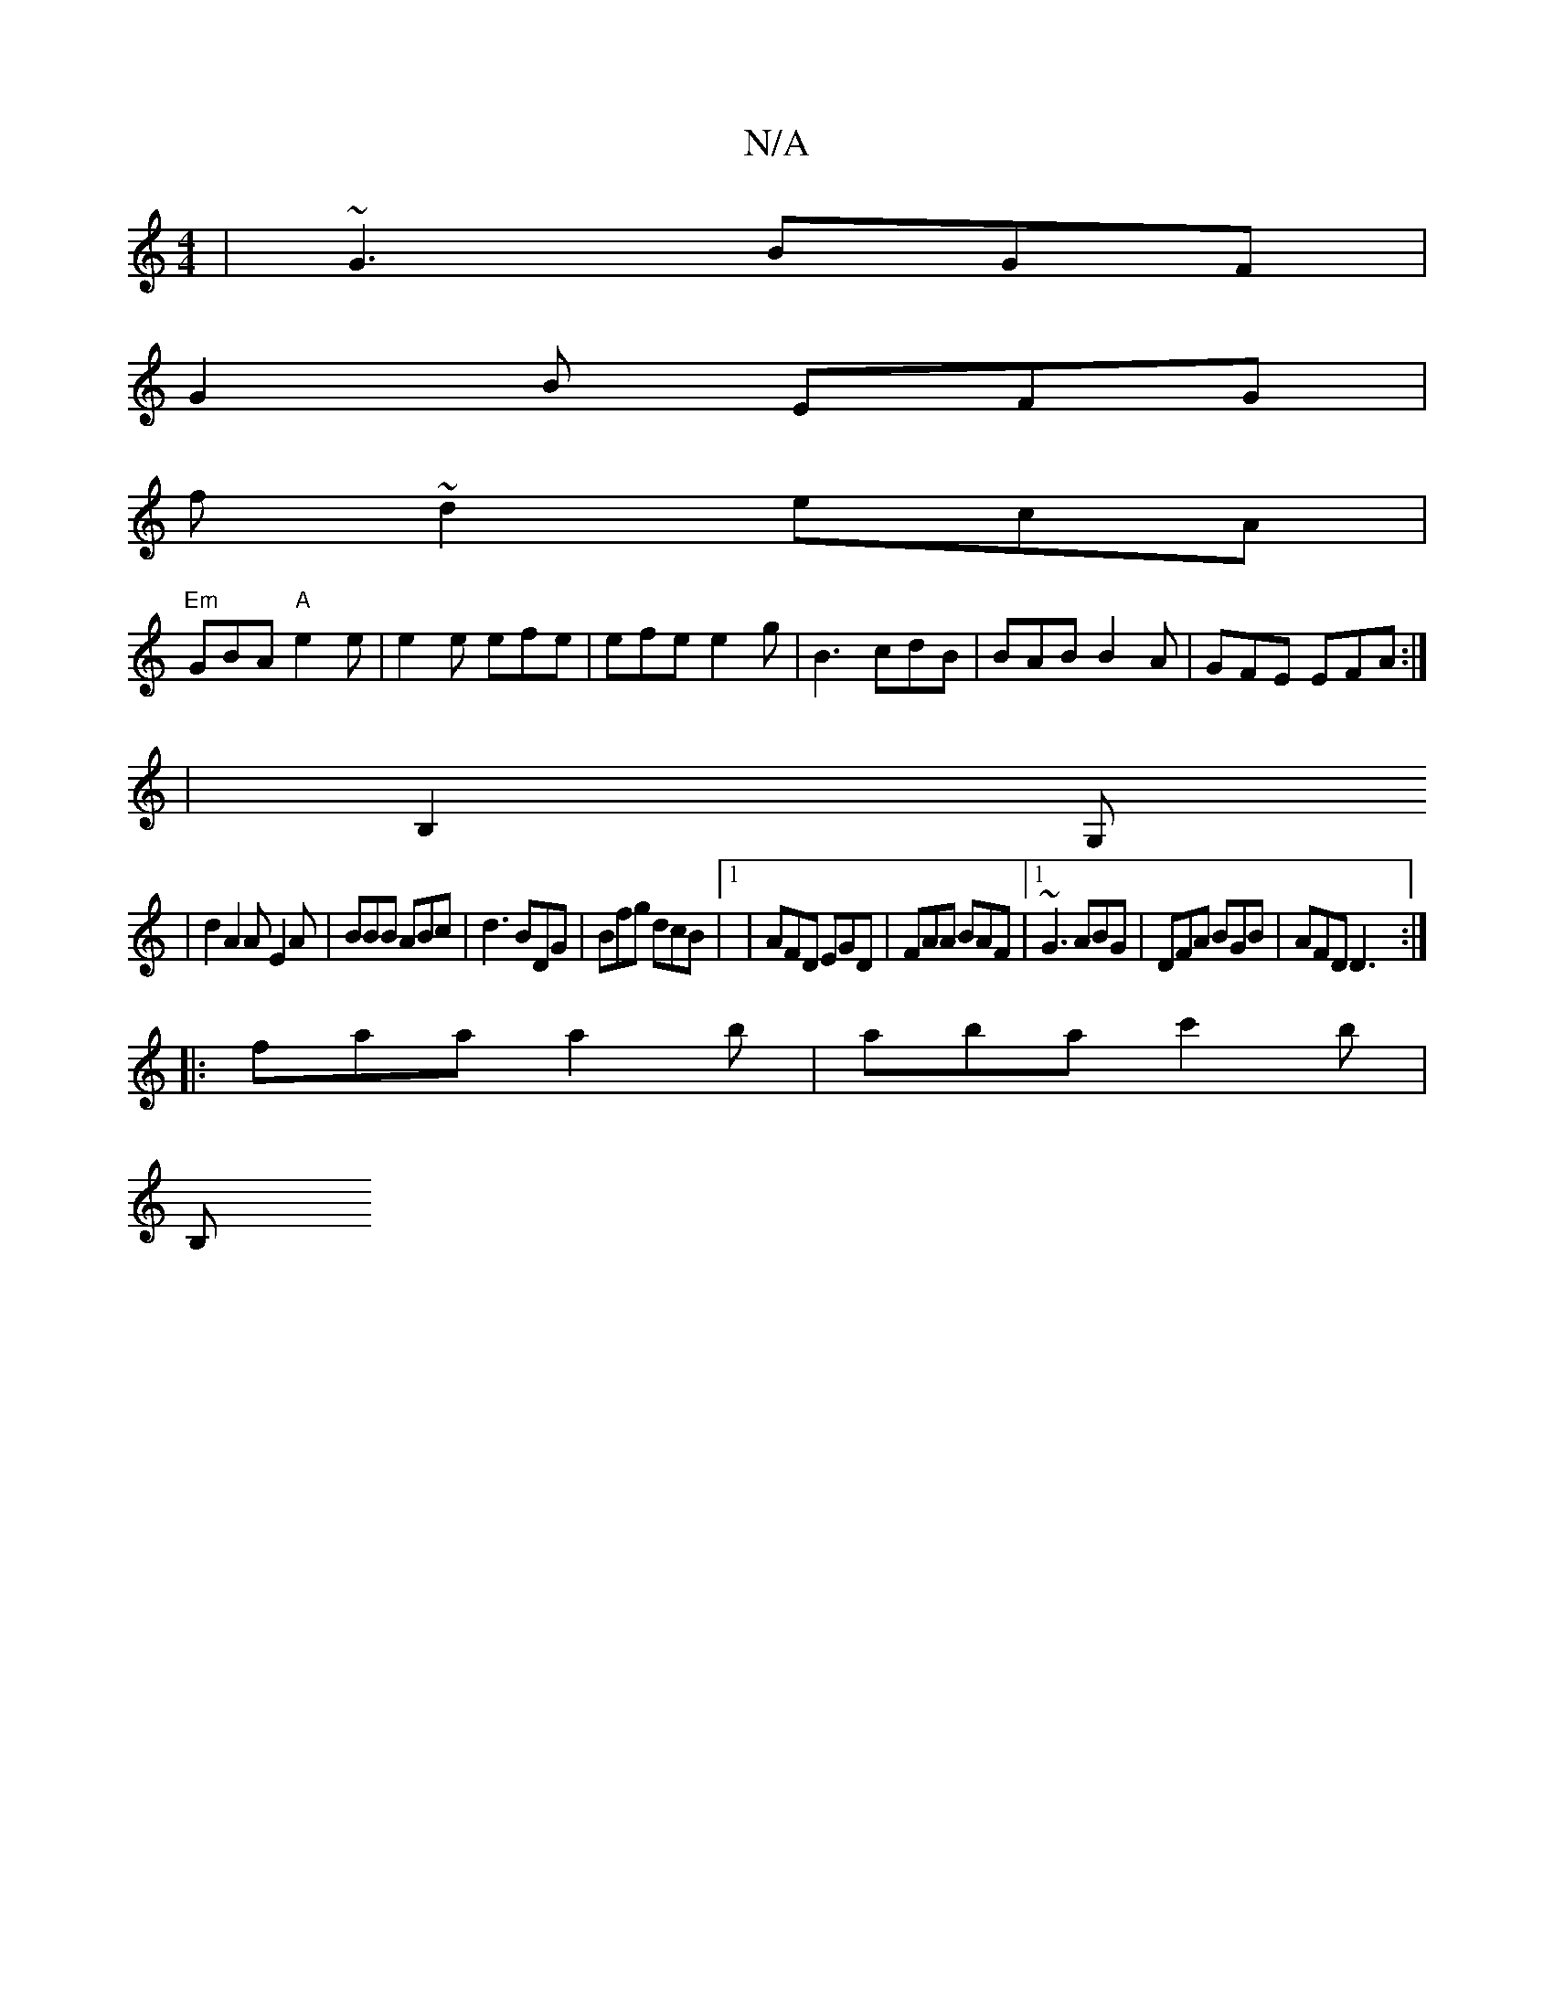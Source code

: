 X:1
T:N/A
M:4/4
R:N/A
K:Cmajor
 | ~G3 BGF|
G2B EFG|
f~d2ecA|
"Em"GBA "A"e2 e|e2e efe|efe e2g|B3 cdB|BAB B2A|GFE EFA:|
|B,2G,
|d2 A2A E2A|BBB ABc|d3 BDG|Bfg dcB|1 | AFD EGD|FAA BAF|1 ~G3 ABG|DFA BGB|AFD D3:|
|:faa a2b|aba c'2b|
B, (